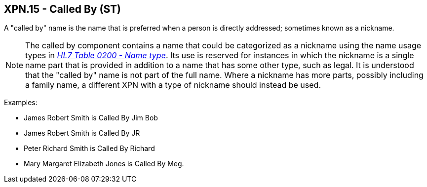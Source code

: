 == XPN.15 - Called By (ST)

[datatype-definition]
A "called by" name is the name that is preferred when a person is directly addressed; sometimes known as a nickname.

[NOTE]
The called by component contains a name that could be categorized as a nickname using the name usage types in file:///E:\V2\v2.9%20final%20Nov%20from%20Frank\V29_CH02C_Tables.docx#HL70200[_HL7 Table 0200 - Name type_]. Its use is reserved for instances in which the nickname is a single name part that is provided in addition to a name that has some other type, such as legal. It is understood that the "called by" name is not part of the full name. Where a nickname has more parts, possibly including a family name, a different XPN with a type of nickname should instead be used.

Examples:

• James Robert Smith is Called By Jim Bob

• James Robert Smith is Called By JR

• Peter Richard Smith is Called By Richard

• Mary Margaret Elizabeth Jones is Called By Meg.

